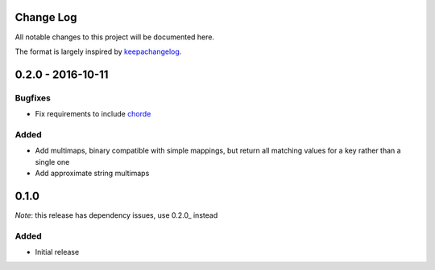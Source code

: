 Change Log
==========

All notable changes to this project will be documented here.

The format is largely inspired by keepachangelog_.

.. _0.1.1:

0.2.0 - 2016-10-11
==================

Bugfixes
--------

- Fix requirements to include chorde_

Added
-----

- Add multimaps, binary compatible with simple mappings, 
  but return all matching values for a key rather than a single one
- Add approximate string multimaps

0.1.0
=====

*Note*: this release has dependency issues, use 0.2.0_ instead

Added
-----

- Initial release

.. _chorde: https://bitbucket.org/claudiofreire/chorde
.. _keepachangelog: http://keepachangelog.com/

